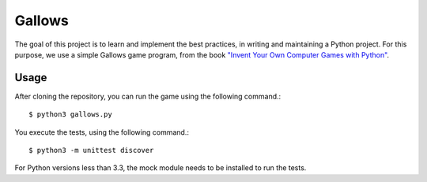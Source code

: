 Gallows
=======

.. image:: https://travis-ci.org/Chennaipy/hangman.svg?branch=master
  :target: https://travis-ci.org/Chennaipy/hangman

.. image:: https://img.shields.io/coveralls/Chennaipy/hangman.svg?style=flat
  :target: https://coveralls.io/r/Chennaipy/hangman

The goal of this project is to learn and implement the best practices,
in writing and maintaining a Python project. For this purpose, we use
a simple Gallows game program, from the book `"Invent Your Own
Computer Games with Python" <http://inventwithpython.com/chapters/>`_.

Usage
-----

After cloning the repository, you can run the game using the following
command.::

  $ python3 gallows.py

You execute the tests, using the following command.::

  $ python3 -m unittest discover

For Python versions less than 3.3, the mock module needs to be
installed to run the tests.
